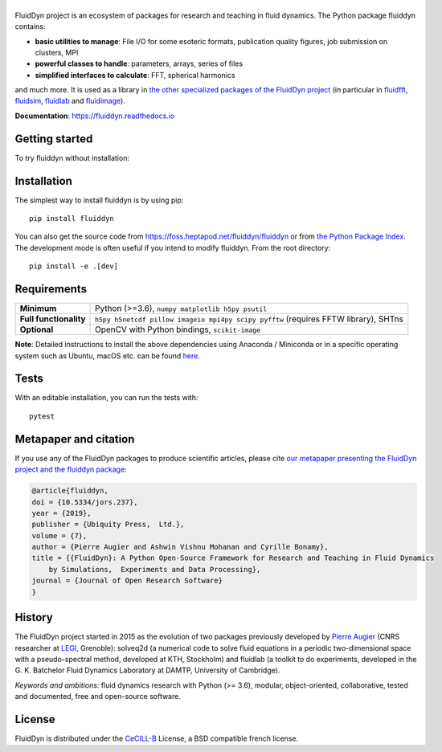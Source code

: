 ======
|logo|
======

|release| |pyversions| |docs| |coverage| |heptapod_ci|

.. |logo| image:: https://foss.heptapod.net/fluiddyn/fluiddyn/raw/branch/default/doc/logo.svg
   :alt: FluidDyn project and fluiddyn package

.. |release| image:: https://img.shields.io/pypi/v/fluiddyn.svg
   :target: https://pypi.python.org/pypi/fluiddyn/
   :alt: Latest version

.. |pyversions| image:: https://img.shields.io/pypi/pyversions/fluiddyn.svg
   :alt: Supported Python versions

.. |docs| image:: https://readthedocs.org/projects/fluiddyn/badge/?version=latest
   :target: http://fluiddyn.readthedocs.org
   :alt: Documentation status

.. |coverage| image:: https://codecov.io/gh/fluiddyn/fluiddyn/branch/branch%2Fdefault/graph/badge.svg
   :target: https://codecov.io/gh/fluiddyn/fluiddyn/branch/branch%2Fdefault
   :alt: Code coverage

.. |heptapod_ci| image:: https://foss.heptapod.net/fluiddyn/fluiddyn/badges/branch/default/pipeline.svg
   :target: https://foss.heptapod.net/fluiddyn/fluiddyn/-/pipelines
   :alt: Heptapod CI

.. |appveyor| image:: https://ci.appveyor.com/api/projects/status/rxafwwpmxymki2u1/branch/default?svg=true
   :target: https://ci.appveyor.com/project/fluiddyn/fluiddyn
   :alt: AppVeyor status

.. |binder| image:: https://mybinder.org/badge_logo.svg
   :target: https://mybinder.org/v2/gh/fluiddyn/fluiddyn/branch%2Fdefault?urlpath=lab/tree/doc/ipynb
   :alt: Binder notebook

FluidDyn project is an ecosystem of packages for research and teaching in fluid
dynamics. The Python package fluiddyn contains:

* **basic utilities to manage**: File I/O for some esoteric formats,
  publication quality figures, job submission on clusters, MPI
* **powerful classes to handle**: parameters, arrays, series of files
* **simplified interfaces to calculate**: FFT, spherical harmonics

and much more. It is used as a library in `the other specialized packages of
the FluidDyn project <https://foss.heptapod.net/fluiddyn>`_ (in particular in
`fluidfft <http://fluidfft.readthedocs.io>`_, `fluidsim
<http://fluidsim.readthedocs.io>`_, `fluidlab
<http://fluidlab.readthedocs.io>`_ and `fluidimage
<http://fluidimage.readthedocs.io>`_).

**Documentation**: https://fluiddyn.readthedocs.io

Getting started
---------------
To try fluiddyn without installation: |binder|

Installation
------------
The simplest way to install fluiddyn is by using pip::

  pip install fluiddyn

You can also get the source code from
https://foss.heptapod.net/fluiddyn/fluiddyn or from `the Python Package Index
<https://pypi.python.org/pypi/fluiddyn/>`_. The development
mode is often useful if you intend to modify fluiddyn. From the root
directory::

  pip install -e .[dev]


Requirements
------------

+------------------------+-------------------------------------------------------------------------------+
| **Minimum**            | Python (>=3.6), ``numpy matplotlib h5py psutil``                              |
+------------------------+-------------------------------------------------------------------------------+
| **Full functionality** | ``h5py h5netcdf pillow imageio mpi4py scipy pyfftw`` (requires FFTW library), |
|                        | SHTns                                                                         |
+------------------------+-------------------------------------------------------------------------------+
| **Optional**           | OpenCV with Python bindings, ``scikit-image``                                 |
+------------------------+-------------------------------------------------------------------------------+

**Note**: Detailed instructions to install the above dependencies using
Anaconda / Miniconda or in a specific operating system such as Ubuntu, macOS
etc. can be found `here
<https://fluiddyn.readthedocs.io/en/latest/get_good_Python_env.html>`__.

Tests
-----

With an editable installation, you can run the tests with::

  pytest


Metapaper and citation
----------------------

If you use any of the FluidDyn packages to produce scientific articles, please
cite `our metapaper presenting the FluidDyn project and the fluiddyn package
<https://openresearchsoftware.metajnl.com/articles/10.5334/jors.237/>`_:

.. code ::

    @article{fluiddyn,
    doi = {10.5334/jors.237},
    year = {2019},
    publisher = {Ubiquity Press,  Ltd.},
    volume = {7},
    author = {Pierre Augier and Ashwin Vishnu Mohanan and Cyrille Bonamy},
    title = {{FluidDyn}: A Python Open-Source Framework for Research and Teaching in Fluid Dynamics
        by Simulations,  Experiments and Data Processing},
    journal = {Journal of Open Research Software}
    }

History
-------

The FluidDyn project started in 2015 as the evolution of two packages
previously developed by `Pierre Augier
<http://www.legi.grenoble-inp.fr/people/Pierre.Augier/>`_ (CNRS researcher at
`LEGI <http://www.legi.grenoble-inp.fr>`_, Grenoble): solveq2d (a numerical
code to solve fluid equations in a periodic two-dimensional space with a
pseudo-spectral method, developed at KTH, Stockholm) and fluidlab (a toolkit to
do experiments, developed in the G. K. Batchelor Fluid Dynamics Laboratory at
DAMTP, University of Cambridge).

*Keywords and ambitions*: fluid dynamics research with Python (>= 3.6),
modular, object-oriented, collaborative, tested and documented, free and
open-source software.

License
-------

FluidDyn is distributed under the CeCILL-B_ License, a BSD compatible
french license.

.. _CeCILL-B: http://www.cecill.info/index.en.html
